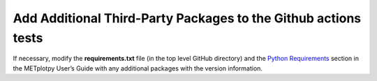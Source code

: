 ***************************************************************
Add Additional Third-Party Packages to the Github actions tests
***************************************************************

If necessary, modify the **requirements.txt** file
(in the top level GitHub directory) and the
`Python Requirements
<https://metplotpy.readthedocs.io/en/latest/Users_Guide/installation.html#python-requirements>`_
section in the METplotpy User’s Guide with any additional
packages with the version information.

